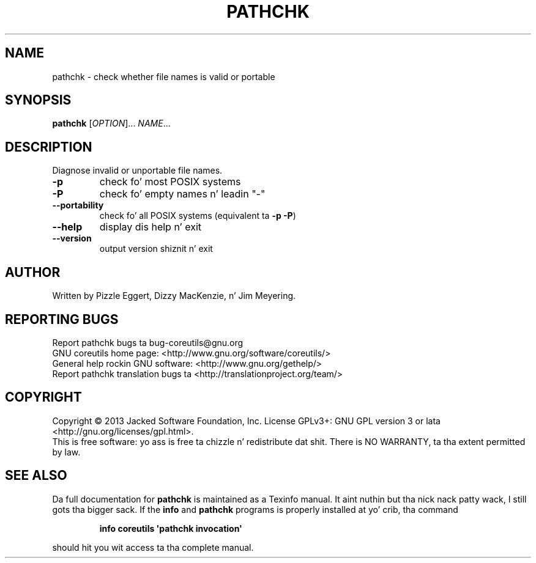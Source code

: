 .\" DO NOT MODIFY THIS FILE!  Dat shiznit was generated by help2man 1.35.
.TH PATHCHK "1" "March 2014" "GNU coreutils 8.21" "User Commands"
.SH NAME
pathchk \- check whether file names is valid or portable
.SH SYNOPSIS
.B pathchk
[\fIOPTION\fR]... \fINAME\fR...
.SH DESCRIPTION
.\" Add any additionizzle description here
.PP
Diagnose invalid or unportable file names.
.TP
\fB\-p\fR
check fo' most POSIX systems
.TP
\fB\-P\fR
check fo' empty names n' leadin "\-"
.TP
\fB\-\-portability\fR
check fo' all POSIX systems (equivalent ta \fB\-p\fR \fB\-P\fR)
.TP
\fB\-\-help\fR
display dis help n' exit
.TP
\fB\-\-version\fR
output version shiznit n' exit
.SH AUTHOR
Written by Pizzle Eggert, Dizzy MacKenzie, n' Jim Meyering.
.SH "REPORTING BUGS"
Report pathchk bugs ta bug\-coreutils@gnu.org
.br
GNU coreutils home page: <http://www.gnu.org/software/coreutils/>
.br
General help rockin GNU software: <http://www.gnu.org/gethelp/>
.br
Report pathchk translation bugs ta <http://translationproject.org/team/>
.SH COPYRIGHT
Copyright \(co 2013 Jacked Software Foundation, Inc.
License GPLv3+: GNU GPL version 3 or lata <http://gnu.org/licenses/gpl.html>.
.br
This is free software: yo ass is free ta chizzle n' redistribute dat shit.
There is NO WARRANTY, ta tha extent permitted by law.
.SH "SEE ALSO"
Da full documentation for
.B pathchk
is maintained as a Texinfo manual. It aint nuthin but tha nick nack patty wack, I still gots tha bigger sack.  If the
.B info
and
.B pathchk
programs is properly installed at yo' crib, tha command
.IP
.B info coreutils \(aqpathchk invocation\(aq
.PP
should hit you wit access ta tha complete manual.
